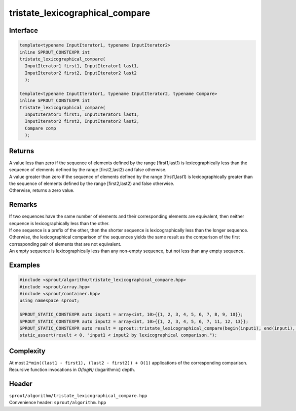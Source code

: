 .. _sprout-algorithm-tristate_lexicographical_compare:
###############################################################################
tristate_lexicographical_compare
###############################################################################

Interface
========================================
.. sourcecode:: c++

  template<typename InputIterator1, typename InputIterator2>
  inline SPROUT_CONSTEXPR int
  tristate_lexicographical_compare(
    InputIterator1 first1, InputIterator1 last1,
    InputIterator2 first2, InputIterator2 last2
    );
  
  template<typename InputIterator1, typename InputIterator2, typename Compare>
  inline SPROUT_CONSTEXPR int
  tristate_lexicographical_compare(
    InputIterator1 first1, InputIterator1 last1,
    InputIterator2 first2, InputIterator2 last2,
    Compare comp
    );

Returns
========================================

| A value less than zero if the sequence of elements defined by the range [first1,last1) is lexicographically less than the sequence of elements defined by the range [first2,last2) and false otherwise.
| A value greater than zero if the sequence of elements defined by the range [first1,last1) is lexicographically greater than the sequence of elements defined by the range [first2,last2) and false otherwise.
| Otherwise, returns a zero value.

Remarks
========================================

| If two sequences have the same number of elements and their corresponding elements are equivalent, then neither sequence is lexicographically less than the other.
| If one sequence is a prefix of the other, then the shorter sequence is lexicographically less than the longer sequence.
| Otherwise, the lexicographical comparison of the sequences yields the same result as the comparison of the first corresponding pair of elements that are not equivalent.

| An empty sequence is lexicographically less than any non-empty sequence, but not less than any empty sequence.

Examples
========================================
.. sourcecode:: c++

  #include <sprout/algorithm/tristate_lexicographical_compare.hpp>
  #include <sprout/array.hpp>
  #include <sprout/container.hpp>
  using namespace sprout;

  SPROUT_STATIC_CONSTEXPR auto input1 = array<int, 10>{{1, 2, 3, 4, 5, 6, 7, 8, 9, 10}};
  SPROUT_STATIC_CONSTEXPR auto input2 = array<int, 10>{{1, 2, 3, 4, 5, 6, 7, 11, 12, 13}};
  SPROUT_STATIC_CONSTEXPR auto result = sprout::tristate_lexicographical_compare(begin(input1), end(input1), begin(input2), end(input2));
  static_assert(result < 0, "input1 < input2 by lexicographical comparison.");

Complexity
========================================

| At most ``2*min((last1 - first1), (last2 - first2)) + O(1)`` applications of the corresponding comparison.
| Recursive function invocations in *O(logN)* (logarithmic) depth.

Header
========================================

| ``sprout/algorithm/tristate_lexicographical_compare.hpp``
| Convenience header: ``sprout/algorithm.hpp``

